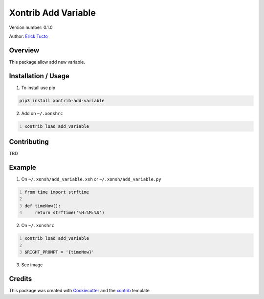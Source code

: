 *********************
Xontrib Add Variable
*********************

Version number: 0.1.0

Author: `Erick Tucto`_

Overview
########

This package allow add new variable.

Installation / Usage
####################

1. To install use pip

.. code-block:: bash

    pip3 install xontrib-add-variable

2. Add on ``~/.xonshrc``

.. code:: python
    :number-lines:

    xontrib load add_variable

Contributing
############

TBD

Example
#######

1. On ``~/.xonsh/add_variable.xsh`` or ``~/.xonsh/add_variable.py``

.. code:: python
    :number-lines:

    from time import strftime

    def timeNow():
        return strftime('%H:%M:%S')

2. On ``~/.xonshrc``

.. code:: python
    :number-lines:

    xontrib load add_variable

    $RIGHT_PROMPT = '{timeNow}'

3. See image

|Terminal|

Credits
#######

This package was created with Cookiecutter_ and the xontrib_ template

.. |Terminal| image:: docs/terminal.png
    :width: 600px
    :alt: terminal.png

.. _`Erick Tucto`: https://github.com/ErickTucto
.. _Cookiecutter: https://github.com/audreyr/cookiecutter
.. _xontrib: https://github.com/laerus/cookiecutter-xontrib